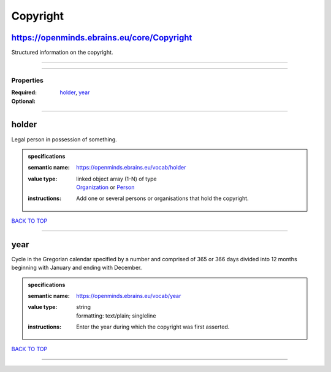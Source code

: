 #########
Copyright
#########

https://openminds.ebrains.eu/core/Copyright
-------------------------------------------

Structured information on the copyright.

------------

------------

**********
Properties
**********

:Required: `holder <holder_heading_>`_, `year <year_heading_>`_
:Optional:

------------

.. _holder_heading:

holder
------

Legal person in possession of something.

.. admonition:: specifications

   :semantic name: https://openminds.ebrains.eu/vocab/holder
   :value type: | linked object array \(1-N\) of type
                | `Organization <https://openminds-documentation.readthedocs.io/en/v2.0/specifications/core/actors/organization.html>`_ or `Person <https://openminds-documentation.readthedocs.io/en/v2.0/specifications/core/actors/person.html>`_
   :instructions: Add one or several persons or organisations that hold the copyright.

`BACK TO TOP <Copyright_>`_

------------

.. _year_heading:

year
----

Cycle in the Gregorian calendar specified by a number and comprised of 365 or 366 days divided into 12 months beginning with January and ending with December.

.. admonition:: specifications

   :semantic name: https://openminds.ebrains.eu/vocab/year
   :value type: | string
                | formatting: text/plain; singleline
   :instructions: Enter the year during which the copyright was first asserted.

`BACK TO TOP <Copyright_>`_

------------

